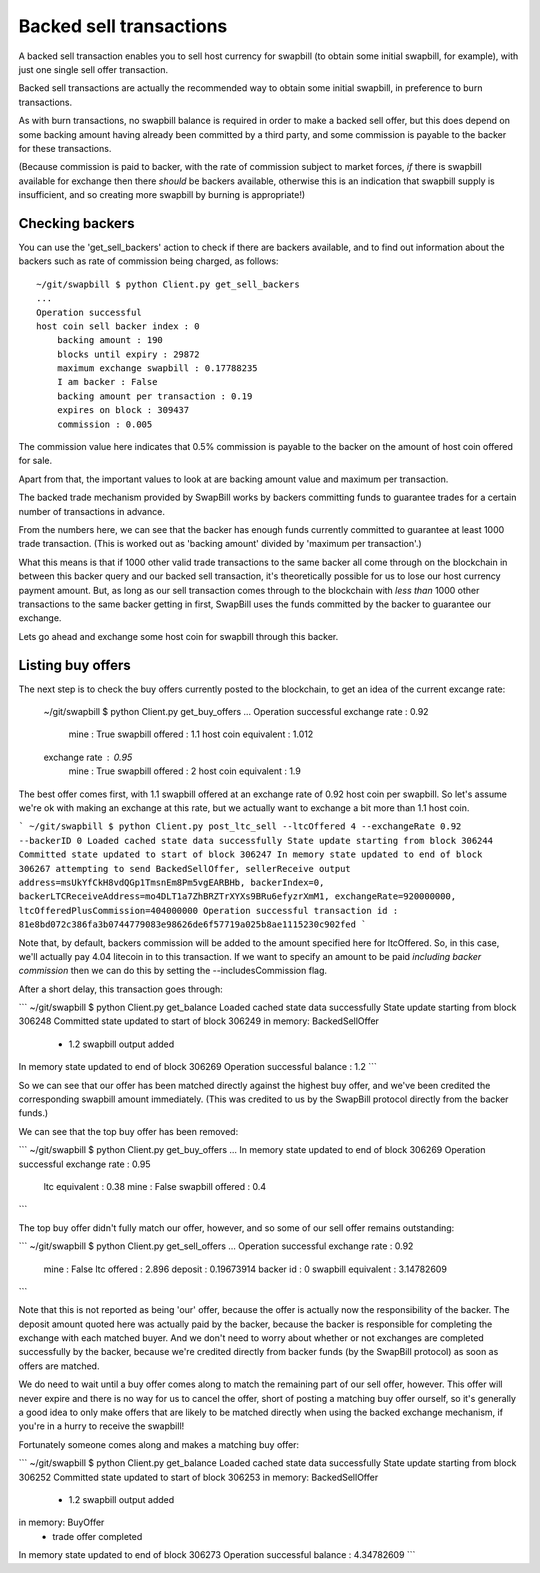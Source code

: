 Backed sell transactions
=========================

A backed sell transaction enables you to sell host currency for swapbill (to obtain some initial swapbill, for example), with just one single sell offer transaction.

Backed sell transactions are actually the recommended way to obtain some initial swapbill, in preference to burn transactions.

As with burn transactions, no swapbill balance is required in order to make a backed sell offer,
but this does depend on some backing amount having already been committed by a third party, and some commission is payable to the backer for these transactions.

(Because commission is paid to backer, with the rate of commission subject to market forces, *if* there is swapbill available for exchange then there *should* be backers available,
otherwise this is an indication that swapbill supply is insufficient, and so creating more swapbill by burning is appropriate!)

Checking backers
-----------------

You can use the 'get_sell_backers' action to check if there are backers available,
and to find out information about the backers such as rate of commission being charged, as follows::


    ~/git/swapbill $ python Client.py get_sell_backers
    ...
    Operation successful
    host coin sell backer index : 0
        backing amount : 190
        blocks until expiry : 29872
        maximum exchange swapbill : 0.17788235
        I am backer : False
        backing amount per transaction : 0.19
        expires on block : 309437
        commission : 0.005


The commission value here indicates that 0.5% commission is payable to the backer on the amount of host coin offered for sale.

Apart from that, the important values to look at are backing amount value and maximum per transaction.

The backed trade mechanism provided by SwapBill works by backers committing funds to guarantee trades for a certain number of transactions in advance.

From the numbers here, we can see that the backer has enough funds currently committed to guarantee at least 1000 trade transaction.
(This is worked out as 'backing amount' divided by 'maximum per transaction'.)

What this means is that if 1000 other valid trade transactions to the same backer all come through on the blockchain
in between this backer query and our backed sell transaction,
it's theoretically possible for us to lose our host currency payment amount.
But, as long as our sell transaction comes through to the blockchain with *less than* 1000 other transactions
to the same backer getting in first, SwapBill uses the funds committed by the backer to guarantee our exchange.

Lets go ahead and exchange some host coin for swapbill through this backer.

Listing buy offers
-------------------

The next step is to check the buy offers currently posted to the blockchain, to get an idea of the current excange rate:


    ~/git/swapbill $ python Client.py get_buy_offers
    ...
    Operation successful
    exchange rate : 0.92
        mine : True
        swapbill offered : 1.1
        host coin equivalent : 1.012
    exchange rate : 0.95
        mine : True
        swapbill offered : 2
        host coin equivalent : 1.9


The best offer comes first, with 1.1 swapbill offered at an exchange rate of 0.92 host coin per swapbill.
So let's assume we're ok with making an exchange at this rate, but we actually want to exchange a bit more than 1.1 host coin.

```
~/git/swapbill $ python Client.py post_ltc_sell --ltcOffered 4 --exchangeRate 0.92 --backerID 0
Loaded cached state data successfully
State update starting from block 306244
Committed state updated to start of block 306247
In memory state updated to end of block 306267
attempting to send BackedSellOffer, sellerReceive output address=msUkYfCkH8vdQGp1TmsnEm8Pm5vgEARBHb, backerIndex=0, backerLTCReceiveAddress=mo4DLT1a7ZhBRZTrXYXs9BRu6efyzrXmM1, exchangeRate=920000000, ltcOfferedPlusCommission=404000000
Operation successful
transaction id : 81e8bd072c386fa3b0744779083e98626de6f57719a025b8ae1115230c902fed
```

Note that, by default, backers commission will be added to the amount specified here for ltcOffered.
So, in this case, we'll actually pay 4.04 litecoin in to this transaction.
If we want to specify an amount to be paid *including backer commission* then we can do this by setting the --includesCommission flag.

After a short delay, this transaction goes through:

```
~/git/swapbill $ python Client.py get_balance
Loaded cached state data successfully
State update starting from block 306248
Committed state updated to start of block 306249
in memory: BackedSellOffer
 - 1.2 swapbill output added
In memory state updated to end of block 306269
Operation successful
balance : 1.2
```

So we can see that our offer has been matched directly against the highest buy offer, and we've been credited the corresponding swapbill amount immediately.
(This was credited to us by the SwapBill protocol directly from the backer funds.)

We can see that the top buy offer has been removed:

```
~/git/swapbill $ python Client.py get_buy_offers
...
In memory state updated to end of block 306269
Operation successful
exchange rate : 0.95
    ltc equivalent : 0.38
    mine : False
    swapbill offered : 0.4
```

The top buy offer didn't fully match our offer, however, and so some of our sell offer remains outstanding:

```
~/git/swapbill $ python Client.py get_sell_offers
...
Operation successful
exchange rate : 0.92
    mine : False
    ltc offered : 2.896
    deposit : 0.19673914
    backer id : 0
    swapbill equivalent : 3.14782609
```

Note that this is not reported as being 'our' offer, because the offer is actually now the responsibility of the backer.
The deposit amount quoted here was actually paid by the backer, because the backer is responsible for completing the exchange
with each matched buyer.
And we don't need to worry about whether or not exchanges are completed successfully by the backer, because we're credited directly from backer funds
(by the SwapBill protocol) as soon as offers are matched.

We do need to wait until a buy offer comes along to match the remaining part of our sell offer, however.
This offer will never expire and there is no way for us to cancel the offer,
short of posting a matching buy offer ourself, so it's generally a good idea to only make offers that are likely to be matched directly when using the backed exchange mechanism,
if you're in a hurry to receive the swapbill!

Fortunately someone comes along and makes a matching buy offer:

```
~/git/swapbill $ python Client.py get_balance
Loaded cached state data successfully
State update starting from block 306252
Committed state updated to start of block 306253
in memory: BackedSellOffer
 - 1.2 swapbill output added
in memory: BuyOffer
 - trade offer completed
In memory state updated to end of block 306273
Operation successful
balance : 4.34782609
```
